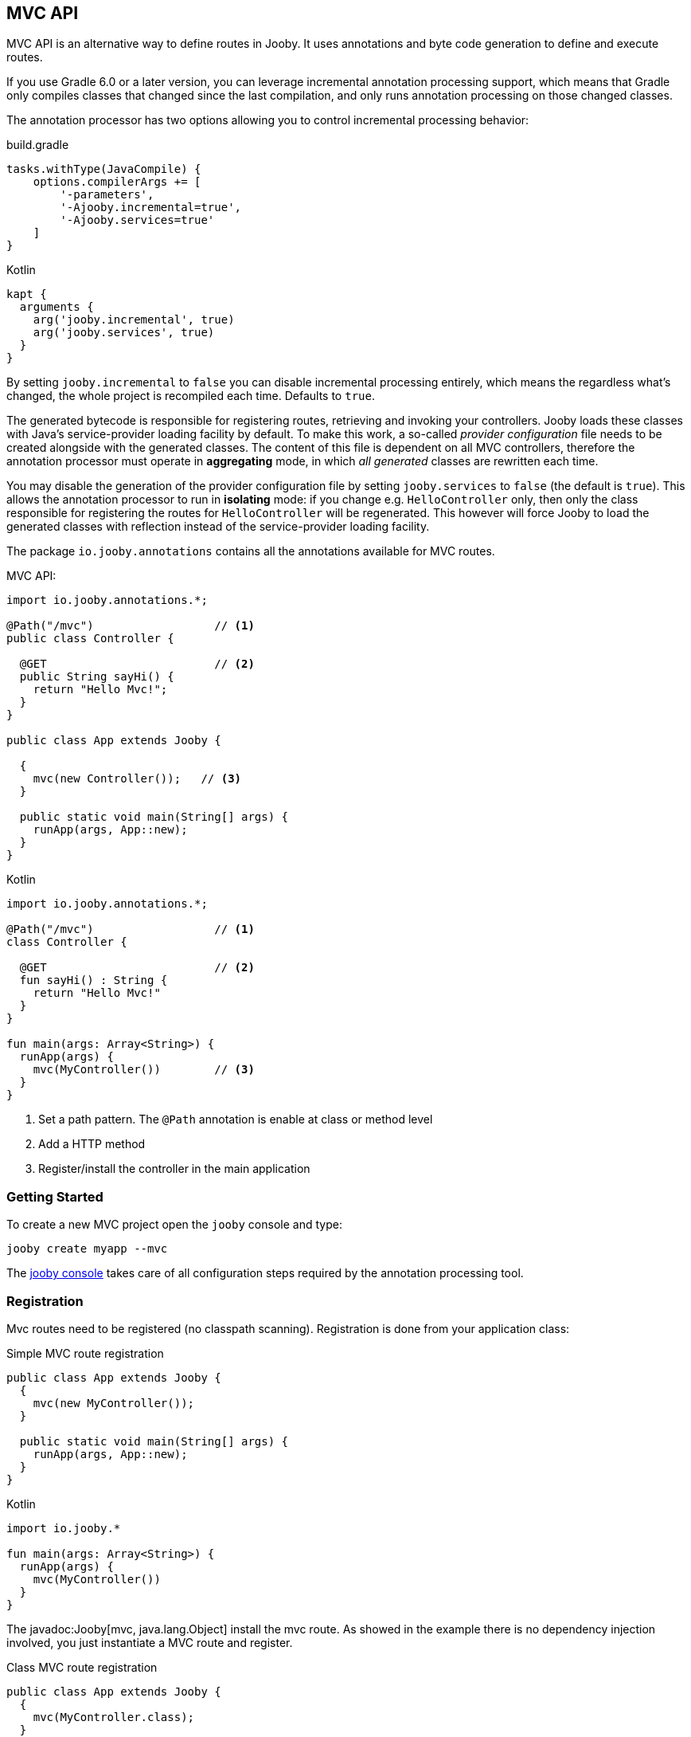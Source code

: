 == MVC API

MVC API is an alternative way to define routes in Jooby. It uses annotations and byte code generation
to define and execute routes.

If you use Gradle 6.0 or a later version, you can leverage incremental annotation processing support,
which means that Gradle only compiles classes that changed since the last compilation, and only runs
annotation processing on those changed classes.

The annotation processor has two options allowing you to control incremental processing behavior:

.build.gradle
[source, groovy, role = "primary", subs="verbatim,attributes"]
----
tasks.withType(JavaCompile) {
    options.compilerArgs += [
        '-parameters',
        '-Ajooby.incremental=true',
        '-Ajooby.services=true'
    ]
}
----

.Kotlin
[source, groovy, role = "secondary", subs="verbatim,attributes"]
----
kapt {
  arguments {
    arg('jooby.incremental', true)
    arg('jooby.services', true)
  }
}
----

By setting `jooby.incremental` to `false` you can disable incremental processing entirely, which means
the regardless what's changed, the whole project is recompiled each time. Defaults to `true`.

The generated bytecode is responsible for registering routes, retrieving and invoking your controllers.
Jooby loads these classes with Java's service-provider loading facility by default. To make this work,
a so-called _provider configuration_ file needs to be created alongside with the generated classes.
The content of this file is dependent on all MVC controllers, therefore the annotation processor
must operate in *aggregating* mode, in which _all generated_ classes are rewritten each time.

You may disable the generation of the provider configuration file by setting `jooby.services` to `false`
(the default is `true`). This allows the annotation processor to run in *isolating* mode: if you
change e.g. `HelloController` only, then only the class responsible for registering the routes for
`HelloController` will be regenerated. This however will force Jooby to load the generated classes
with reflection instead of the service-provider loading facility.

The package `io.jooby.annotations` contains all the annotations available for MVC routes.

.MVC API:
[source,java,role="primary"]
----
import io.jooby.annotations.*;

@Path("/mvc")                  // <1>
public class Controller {

  @GET                         // <2>
  public String sayHi() {
    return "Hello Mvc!";
  }
}

public class App extends Jooby {

  {
    mvc(new Controller());   // <3>
  }

  public static void main(String[] args) {
    runApp(args, App::new);
  }
}
----

.Kotlin
[source,kotlin,role="secondary"]
----

import io.jooby.annotations.*;

@Path("/mvc")                  // <1>
class Controller {

  @GET                         // <2>
  fun sayHi() : String {
    return "Hello Mvc!"
  }
}

fun main(args: Array<String>) {
  runApp(args) {
    mvc(MyController())        // <3>
  }
}
----

<1> Set a path pattern. The `@Path` annotation is enable at class or method level
<2> Add a HTTP method
<3> Register/install the controller in the main application

=== Getting Started

To create a new MVC project open the `jooby` console and type:

    jooby create myapp --mvc

The <<getting-started, jooby console>> takes care of all configuration steps required by the
annotation processing tool.

=== Registration

Mvc routes need to be registered (no classpath scanning). Registration is done from your application
class:

.Simple MVC route registration
[source, java, role = "primary"]
----
public class App extends Jooby {
  {
    mvc(new MyController());
  }

  public static void main(String[] args) {
    runApp(args, App::new);
  }
}
----

.Kotlin
[source, kotlin, role = "secondary"]
----

import io.jooby.*

fun main(args: Array<String>) {
  runApp(args) {
    mvc(MyController())
  }
}
----

The javadoc:Jooby[mvc, java.lang.Object] install the mvc route. As showed in the example there is
no dependency injection involved, you just instantiate a MVC route and register.

.Class MVC route registration
[source, java, role = "primary"]
----
public class App extends Jooby {
  {
    mvc(MyController.class);
  }

  public static void main(String[] args) {
    runApp(args, App::new);
  }
}
----

.Kotlin
[source, kotlin, role = "secondary"]
----

import io.jooby.*

fun main(args: Array<String>) {
  runApp(args) {
    mvc(MyController::class)
  }
}
----

The javadoc:Jooby[mvc, java.lang.Class] does the same job, but delegates route instantiation to a
dependency injection framework of your choice.

NOTE: Jooby 1.x was built around Guice, this is not the case for 2.x. The entire project was built
without dependency injection. This make DI optional and at same time give you freedom to choose the
one you like most.

.Provider MVC route registration
[source, java, role = "primary"]
----

import javax.inject.Provider;

public class App extends Jooby {
  {
    Provider<MyController> provider = ...;
  
    mvc(MyController.class, provider);
  }

  public static void main(String[] args) {
    runApp(args, App::new);
  }
}
----

.Kotlin
[source, kotlin, role = "secondary"]
----
import javax.inject.Provider
import io.jooby.*

fun main(args: Array<String>) {
  runApp(args) {
    val provider = ...
    mvc(MyController::class, provider)
  }
}
----

The javadoc:Jooby[mvc, javax.inject.Provider] does the same job, might or might not delegate
instantiation to a dependency injection framework but most important let you control lifecycle of
MVC routes (Singleton vs Non-Singleton routes).

=== Parameters

HTTP parameter provision is available via `*Param` annotations.

There is also a javadoc:annotations.Param[] annotation which allows to retrieve parameters from
<<mvc-api-parameters-multiple-sources,multiple sources>>.

==== Header

Provisioning of headers is available via javadoc:annotations.HeaderParam[] annotation:

.Headers
[source, java, role = "primary"]
----
public class MyController {

  @GET
  public Object provisioning(@HeaderParam String token) {  // <1>
    ...
  }
}
----

.Kotlin
[source, kotlin, role = "secondary"]
----
class MyController {

  @GET
  fun provisioning(@HeaderParam token: String) : Any {  // <1>
    ...
  }
}
----

<1> Access to HTTP header named `token`

Compared to JAX-RS the parameter name on `@*Param` annotation is completely optional, but required for
non valid Java names:


.Non valid Java name
[source, java, role = "primary"]
----
public class MyController {

  @GET
  public Object provisioning(@HeaderParam("Last-Modified-Since") long lastModifiedSince) {
    ...
  }
}
----

.Kotlin
[source, kotlin, role = "secondary"]
----
class MyController {

  @GET
  fun provisioning(@HeaderParam("Last-Modified-Since") lastModifiedSince: Long) : Any {
    ...
  }
}
----

==== Cookie

Provisioning of cookies is available via javadoc:annotations.CookieParam[] annotation:

.Cookies
[source, java, role = "primary"]
----
public class MyController {

  @GET
  public Object provisioning(@CookieParam String token) {  // <1>
    ...
  }
}
----

.Kotlin
[source, kotlin, role = "secondary"]
----
class MyController {

  @GET
  fun provisioning(@CookieParam token: String) : Any {  // <1>
    ...
  }
}
----

<1> Access to cookie named `token`

Compared to JAX-RS the parameter name on `@*Param` annotation is completely optional, but required for
non valid Java names:


.Non valid Java name
[source, java, role = "primary"]
----
public class MyController {

  @GET
  public Object provisioning(@CookieParam("token-id") String tokenId) {
    ...
  }
}
----

.Kotlin
[source, kotlin, role = "secondary"]
----
class MyController {

  @GET
  fun provisioning(@CookieParam("token-id") tokenId: String) : Any {
    ...
  }
}
----

==== Path

For path parameters the javadoc:annotations.PathParam[] annotation is required:

.PathParam
[source, java, role = "primary"]
----
public class MyController {

  @Path("/{id}")
  public Object provisioning(@PathParam String id) {
    ...
  }
}
----

.Kotlin
[source, kotlin, role = "secondary"]
----
class MyController {

  @Path("/{id}")
  fun provisioning(@PathParam id: String) : Any {
    ...
  }
}
----

==== Query

For query parameters the javadoc:annotations.QueryParam[] annotation is required:

.QueryParam
[source, java, role = "primary"]
----
public class MyController {

  @Path("/")
  public Object provisioning(@QueryParam String q) {
    ...
  }
}
----

.Kotlin
[source, kotlin, role = "secondary"]
----
class MyController {

  @Path("/")
  fun provisioning(@QueryParam q: String) : Any {
    ...
  }
}
----

==== Formdata/Multipart

For formdata/multipart parameters the javadoc:annotations.FormParam[] annotation is required:

.QueryParam
[source, java, role = "primary"]
----
public class MyController {

  @Path("/")
  @POST
  public Object provisioning(@FormParam String username) {
    ...
  }
}
----

.Kotlin
[source, kotlin, role = "secondary"]
----
class MyController {

  @Path("/")
  @POST
  fun provisioning(@FormParam username: String) : Any {
    ...
  }
}
----

==== Body

Body parameter doesn't require an annotation:

.HTTP Body
[source, java, role = "primary"]
----
public class MyController {

  @Path("/")
  @POST
  public Object provisioning(MyObject body) {
    ...
  }
}
----

.Kotlin
[source, kotlin, role = "secondary"]
----
class MyController {

  @Path("/")
  @POST
  fun provisioning(body: MyObject) : Any {
    ...
  }
}
----

==== Flash

Provisioning of flash attribute is available via javadoc:annotations.FlashParam[] annotation:

.Flash
[source, java, role = "primary"]
----
public class MyController {

  @GET
  public Object provisioning(@FlashParam String success) {  // <1>
    ...
  }
}
----

.Kotlin
[source, kotlin, role = "secondary"]
----
class MyController {

  @GET
  fun provisioning(@FlashParam success: String) : Any {  // <1>
    ...
  }
}
----

<1> Access to flash named `success`

==== Session

Provisioning of session attribute is available via javadoc:annotations.SessionParam[] annotation:

.Session Attribute
[source, java, role = "primary"]
----
public class MyController {

  @GET
  public Object provisioning(@SessionParam String userId) {  // <1>
    ...
  }
}
----

.Kotlin
[source, kotlin, role = "secondary"]
----
class MyController {

  @GET
  fun provisioning(@SessionParam userId: String) : Any {  // <1>
    ...
  }
}
----

<1> Access to session attribute named `userId`

Provisioning of javadoc:Session[] is available too:

.Session Attribute
[source, java, role = "primary"]
----
public class MyController {

  @GET
  public Object provisioning(Session session) {  // <1>
    ...
  }
}
----

.Kotlin
[source, kotlin, role = "secondary"]
----
class MyController {

  @GET
  fun provisioning(session: Session) : Any {  // <1>
    ...
  }
}
----

<1> If no session exists yet, new session will be created

To avoid this, just use `java.util.Optional<Session>` as type.

==== Context

Provisioning of context attributes is available via javadoc:annotations.ContextParam[] annotation:

.Context Attribute
[source, java, role = "primary"]
----
public class MyController {

  @GET
  public Object provisioning(@ContextParam String userId) {  // <1>
    ...
  }
}
----

.Kotlin
[source, kotlin, role = "secondary"]
----
class MyController {

  @GET
  fun provisioning(@ContextParam userId: String) : Any {  // <1>
    ...
  }
}
----

<1> Access to context attribute named `userId`

Provisioning of all javadoc:Context[getAttributes, text="attributes"] is available too:

.Context Attributes
[source, java, role = "primary"]
----
public class MyController {

  @GET
  public Object provisioning(@ContextParam Map<String, Object> attributes) {  // <1>
    ...
  }
}
----

.Kotlin
[source, kotlin, role = "secondary"]
----
class MyController {

  @GET
  fun provisioning(@ContextParam attributes: Map<String, Object>) : Any {  // <1>
    ...
  }
}
----

<1> All context attributes must be set as arguments. They must be declared as `Map<String, Object>`

==== Multiple Sources

You can use the javadoc:annotations.Param[] annotation to search for a parameter in multiple sources.
The sources and their precedence can be specified as follows:

.Multiple Sources
[source, java, role = "primary"]
----
public class FooController {

  @GET("/{foo}")
  public String multipleSources(@Param({ QUERY, PATH }) String foo) {
    return "foo is: " + foo;
  }
}
----

.Kotlin
[source, kotlin, role = "secondary"]
----
class FooController {

  @GET("/{foo}")
  fun multipleSources(@Param(QUERY, PATH) foo: String) = "foo is: $foo"
}
----

In case of a request like `/bar?foo=baz`, `foo is: baz` will be returned since the query parameter
takes precedence over the path parameter.

=== Responses

==== Status Code

The default status code is `Success(200)`, except for `void` methods with the `@DELETE` annotation which is set to `No Content(204)`.

There are two options if you need a different status code:

- Add a javadoc:Context[] parameter and set the javadoc:Context[setResponseCode, io.jooby.StatusCode]
- Returns a javadoc:StatusCode[] instance

==== NonBlocking

Method returning a `CompletableFuture`, `Single`, `Maybe`, `Flowable`, `Mono` or `Flux` is
considered a non-blocking route.

Kotlin suspend functions are supported too: 

.Kotlin Coroutines
[source, kotlin]
----
class SuspendMvc {
  @GET
  @Path("/delay")
  suspend fun delayed(ctx: Context): String {
    delay(100)
    return ctx.getRequestPath()
  }
}

fun main(args: Array<String>) {
  runApp(args) {
    use(SuspendMvc())
  }
}
----

A non-blocking route run on the event loop (by default) where *blocking is NOT allowed*. For more 
details please checkout the <<responses-nonblocking, non-blocking responses>> section.

=== Execution model

The MVC routes follows the execution model described in <<Execution Model>>. To run application
logic in the javadoc:ExecutionMode[EVENT_LOOP]:

.EventLoop MVC route
[source, java, role = "primary"]
----

public class App extends Jooby {
  {
    mvc(new MyController());
  }

  public static void main(String[] args) {
    runApp(args, EVENT_LOOP, App::new);  <1>
  }
}
----

.Kotlin
[source, kotlin, role = "secondary"]
----
import io.jooby.*

fun main(args: Array<String>) {
  runApp(args, EVENT_LOOP) {             <1>
    mvc(MyController())
  }
}
----

<1> Start the application in the EVENT_LOOP execution mode

Similarly, if you need to run all mvc routes in the javadoc:ExecutionMode[WORKER] execution mode:

.Worker mode MVC route
[source, java, role = "primary"]
----

public class App extends Jooby {
  {
    dispatch(() -> {
      mvc(new MyBlockingController());  <1>
    });
  }

  public static void main(String[] args) {
    runApp(args, EVENT_LOOP, App::new);
  }
}
----

.Kotlin
[source, kotlin, role = "secondary"]
----
import io.jooby.*

fun main(args: Array<String>) {
  runApp(args, EVENT_LOOP) {
    dispatch {
      mvc(MyBlockingController())        <1>
    }
  }
}
----

<1> Wrap the controller using the dispatch operator

One drawback with this approach is that the entire controller is now going to be executed in the worker or custom executor.
For more fine grain control use the javadoc:annotations.Dispatch[] annotation:

.Dispatch annotation
[source, java, role = "primary"]
----

public class MyController {
  @GET("/nonblocking")
  public String nonblocking() {  <1>
    return "I'm nonblocking";
  }

  @GET("/blocking")
  @Dispatch
  public String blocking() {     <2>
    return "I'm blocking";
  }
}
----

.Kotlin
[source, kotlin, role = "secondary"]
----
import io.jooby.annotations.*

class MyController {

  @GET("/nonblocking")
  fun nonblocking() : String {   <1>
    return "I'm nonblocking";
  }

  @GET("/blocking")
  @Dispatch
  fun blocking() : String {      <2>
    return "I'm blocking";
  }
}
----

<1> MVC route run in EVENT_LOOP mode. Blocking is NOT allowed it.
<2> MVC route run in WORKER mode. Blocking is allowed it.

The javadoc:annotations.Dispatch[] annotation supports custom executor using an executor name.

.Dispatch to custom executor
[source, java, role = "primary"]
----

public class MyController {
  @GET("/blocking")
  @Dispatch("single")         <1>
  public String blocking() {
    return "I'm blocking";
  }
}
----

.Kotlin
[source, kotlin, role = "secondary"]
----
import io.jooby.annotations.*

class MyController {

  @GET("/blocking")
  @Dispatch("single")          <1>
  fun blocking() : String {
    return "I'm blocking";
  }
}
----

<1> Dispatch to an executor named it `single`

Executor must be registered using via services or executor utility method:

.Custom executor registration
[source, java, role = "primary"]
----
{
  executor("single", Executors.newSingleThreadExecutor());

  mvc(new MyController());
}
----

.Kotlin
[source, kotlin, role = "secondary"]
----
{
  executor("single", Executors.newSingleThreadExecutor())

  mvc(MyController())
}
----

The executor must be registered before the MVC route/controller.

=== JAX-RS Annotations

Alternative you can use JAX-RS annotations to define MVC routes.

.Resource
[source, java, role="primary"]
----

import javax.ws.rs.GET;
import javax.ws.rs.Path;

@Path("/jaxrs")
public class Resource {

  @GET
  public String getIt() {
    return "Got it!";
  }
}
----

.Kotlin
[source, kotlin, role="secondary"]
----
import javax.ws.rs.GET
import javax.ws.rs.Path

@Path("/jaxrs")
class Resource {

  @GET
  fun getIt() : String {
    return "Got it!"
  }
}
----

Annotations work exactly like the Jooby MVC annotations, but keep in mind we don't implement the
JAX-RS specification and there is no immediate plan to do it.

The main reason to support JAX-RS annotations is to let you plug-in third-party tools that rely
on them (mostly annotations processors).

=== Annotation Processor Options

[cols="1,1,1,1"]
|===
| Option | Value | Default Value| Description

|jooby.debug
|boolean
|true
|Run processor in debug mode

|jooby.incremental
|boolean
|true
|Hints maven/gradle to do incremental compilation. Useful for development.

|jooby.services
|boolean
|true
|Generates META-INF/services metadata

|jooby.skipAttributeAnnotations
|array
|[]
|Skip annotation during byte code generation (i.e. don't generate them as route attributes)

|jooby.extendedLookupOfSuperTypes
|boolean
|false
|Extended lookup of super/base types. Useful when base route/controller isn't part of current project (no sources code)

|=== 

==== Setting options

.Maven
[source, xml, role="primary", subs="verbatim,attributes"]
----
  <plugin>
    <artifactId>maven-compiler-plugin</artifactId>
    <configuration>
      <annotationProcessorPaths>
        <path>
          <groupId>io.jooby</groupId>
          <artifactId>jooby-apt</artifactId>
          <version>${jooby.version}</version>
        </path>
      </annotationProcessorPaths>
      <compilerArgs>
        <compilerArg>
          -Ajooby.debug=false
        </compilerArg>
        <compilerArg>
          -Ajooby.incremental=true
        </compilerArg>
        <compilerArg>
          -Ajooby.services=true
        </compilerArg>
        <compilerArg>
          -Ajooby.skipAttributeAnnotations=FooAnnotation,BarAnnotation
        </compilerArg>
        <compilerArg>
          -Ajooby.extendedLookupOfSuperTypes=false
        </compilerArg>
      </compilerArgs>
    </configuration>
  </plugin>
----

.Gradle
[source, groovy, role="secondary", subs="verbatim,attributes"]
----
tasks.withType(JavaCompile) {
    options.compilerArgs += [
        '-parameters',
        '-Ajooby.debug=false',
        '-Ajooby.incremental=true',
        '-Ajooby.services=true',
        '-Ajooby.skipAttributeAnnotations=FooAnnotation,BarAnnotation',
        '-Ajooby.extendedLookupOfSuperTypes=false'
    ]
}
----
